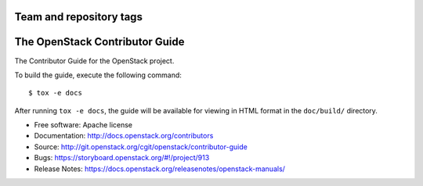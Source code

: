 ========================
Team and repository tags
========================

.. image:: https://governance.openstack.org/tc/badges/contributor-guide.svg
    :target: https://governance.openstack.org/tc/reference/tags/index.html

.. Change things from this point on

===============================
The OpenStack Contributor Guide
===============================

The Contributor Guide for the OpenStack project.

To build the guide, execute the following command::

  $ tox -e docs

After running ``tox -e docs``, the guide will be available for viewing in HTML
format in the ``doc/build/`` directory.


* Free software: Apache license
* Documentation: http://docs.openstack.org/contributors
* Source: http://git.openstack.org/cgit/openstack/contributor-guide
* Bugs: https://storyboard.openstack.org/#!/project/913
* Release Notes: https://docs.openstack.org/releasenotes/openstack-manuals/
